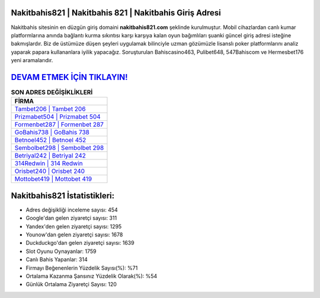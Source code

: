 ﻿Nakitbahis821 | Nakitbahis 821 | Nakitbahis Giriş Adresi
===================================

.. image:: images/nakitbahis-giris.jpg
   :width: 600
   
Nakitbahis sitesinin en düzgün giriş domaini **nakitbahis821.com** şeklinde kurulmuştur. Mobil cihazlardan canlı kumar platformlarına anında bağlantı kurma sıkıntısı karşı karşıya kalan oyun bağımlıları şuanki güncel giriş adresi isteğine bakmışlardır. Biz de üstümüze düşen şeyleri uygulamak bilinciyle uzman gözümüzle lisanslı poker platformlarını analiz yaparak papara kullananlara iyilik yapacağız. Soruşturulan Bahiscasino463, Pulibet648, 547Bahiscom ve Hermesbet176 yeni aramalarıdır.

`DEVAM ETMEK İÇİN TIKLAYIN! <https://uclck.me/gonow>`_
==============

.. list-table:: **SON ADRES DEĞİŞİKLİKLERİ**
   :widths: 100
   :header-rows: 1

   * - FİRMA
   * - `Tambet206 | Tambet 206 <tambet206-tambet-206-tambet-giris-adresi.html>`_
   * - `Prizmabet504 | Prizmabet 504 <prizmabet504-prizmabet-504-prizmabet-giris-adresi.html>`_
   * - `Formenbet287 | Formenbet 287 <formenbet287-formenbet-287-formenbet-giris-adresi.html>`_	 
   * - `GoBahis738 | GoBahis 738 <gobahis738-gobahis-738-gobahis-giris-adresi.html>`_	 
   * - `Betnoel452 | Betnoel 452 <betnoel452-betnoel-452-betnoel-giris-adresi.html>`_ 
   * - `Sembolbet298 | Sembolbet 298 <sembolbet298-sembolbet-298-sembolbet-giris-adresi.html>`_
   * - `Betriyal242 | Betriyal 242 <betriyal242-betriyal-242-betriyal-giris-adresi.html>`_	 
   * - `314Redwin | 314 Redwin <314redwin-314-redwin-redwin-giris-adresi.html>`_
   * - `Orisbet240 | Orisbet 240 <orisbet240-orisbet-240-orisbet-giris-adresi.html>`_
   * - `Mottobet419 | Mottobet 419 <mottobet419-mottobet-419-mottobet-giris-adresi.html>`_
	 
Nakitbahis821 İstatistikleri:
===================================	 
* Adres değişikliği inceleme sayısı: 454
* Google'dan gelen ziyaretçi sayısı: 311
* Yandex'den gelen ziyaretçi sayısı: 1295
* Younow'dan gelen ziyaretçi sayısı: 1678
* Duckduckgo'dan gelen ziyaretçi sayısı: 1639
* Slot Oyunu Oynayanlar: 1759
* Canlı Bahis Yapanlar: 314
* Firmayı Beğenenlerin Yüzdelik Sayısı(%): %71
* Ortalama Kazanma Şansınız Yüzdelik Olarak(%): %54
* Günlük Ortalama Ziyaretçi Sayısı: 120
